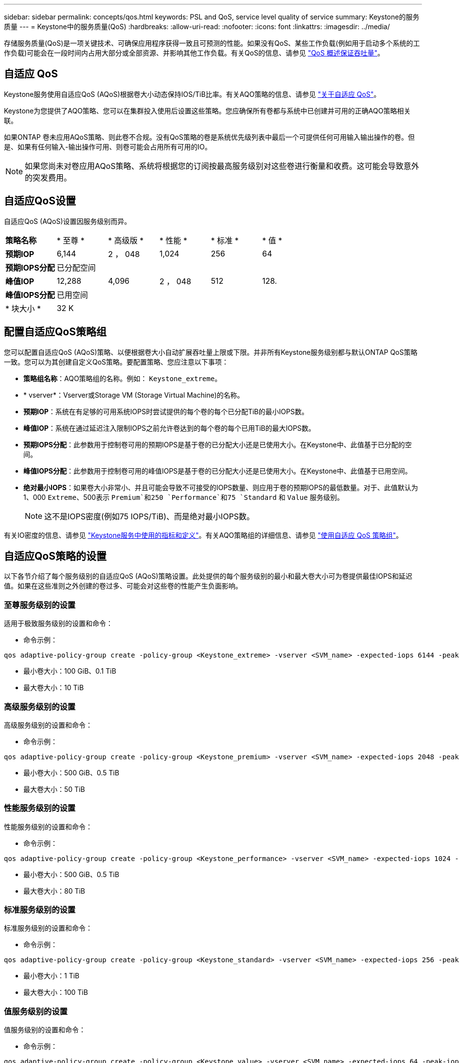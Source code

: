 ---
sidebar: sidebar 
permalink: concepts/qos.html 
keywords: PSL and QoS, service level quality of service 
summary: Keystone的服务质量 
---
= Keystone中的服务质量(QoS)
:hardbreaks:
:allow-uri-read: 
:nofooter: 
:icons: font
:linkattrs: 
:imagesdir: ../media/


[role="lead"]
存储服务质量(QoS)是一项关键技术、可确保应用程序获得一致且可预测的性能。如果没有QoS、某些工作负载(例如用于启动多个系统的工作负载)可能会在一段时间内占用大部分或全部资源、并影响其他工作负载。有关QoS的信息、请参见 https://docs.netapp.com/us-en/ontap/performance-admin/guarantee-throughput-qos-task.html["QoS 概述保证吞吐量"^]。



== 自适应 QoS

Keystone服务使用自适应QoS (AQoS)根据卷大小动态保持IOS/TiB比率。有关AQO策略的信息、请参见 https://docs.netapp.com/us-en/ontap/performance-admin/guarantee-throughput-qos-task.html#about-adaptive-qos["关于自适应 QoS"^]。

Keystone为您提供了AQO策略、您可以在集群投入使用后设置这些策略。您应确保所有卷都与系统中已创建并可用的正确AQO策略相关联。

如果ONTAP 卷未应用AQoS策略、则此卷不合规。没有QoS策略的卷是系统优先级列表中最后一个可提供任何可用输入输出操作的卷。但是、如果有任何输入-输出操作可用、则卷可能会占用所有可用的IO。


NOTE: 如果您尚未对卷应用AQoS策略、系统将根据您的订阅按最高服务级别对这些卷进行衡量和收费。这可能会导致意外的突发费用。



== 自适应QoS设置

自适应QoS (AQoS)设置因服务级别而异。

|===


| *策略名称* | * 至尊 * | * 高级版 * | * 性能 * | * 标准 * | * 值 * 


| *预期IOP* | 6,144 | 2 ， 048 | 1,024 | 256 | 64 


| *预期IOPS分配* 5+| 已分配空间 


| *峰值IOP* | 12,288 | 4,096 | 2 ， 048 | 512 | 128. 


| *峰值IOPS分配* 5+| 已用空间 


| * 块大小 * 5+| 32 K 
|===


== 配置自适应QoS策略组

您可以配置自适应QoS (AQoS)策略、以便根据卷大小自动扩展吞吐量上限或下限。并非所有Keystone服务级别都与默认ONTAP QoS策略一致。您可以为其创建自定义QoS策略。要配置策略、您应注意以下事项：

* *策略组名称*：AQO策略组的名称。例如： `Keystone_extreme`。
* * vserver*：Vserver或Storage VM (Storage Virtual Machine)的名称。
* *预期IOP*：系统在有足够的可用系统IOPS时尝试提供的每个卷的每个已分配TiB的最小IOPS数。
* *峰值IOP*：系统在通过延迟注入限制IOPS之前允许卷达到的每个卷的每个已用TiB的最大IOPS数。
* *预期IOPS分配*：此参数用于控制卷可用的预期IOPS是基于卷的已分配大小还是已使用大小。在Keystone中、此值基于已分配的空间。
* *峰值IOPS分配*：此参数用于控制卷可用的峰值IOPS是基于卷的已分配大小还是已使用大小。在Keystone中、此值基于已用空间。
* *绝对最小IOPS*：如果卷大小非常小、并且可能会导致不可接受的IOPS数量、则应用于卷的预期IOPS的最低数量。对于、此值默认为1、000 `Extreme`、500表示 `Premium`和250 `Performance`和75 `Standard` 和 `Value` 服务级别。
+

NOTE: 这不是IOPS密度(例如75 IOPS/TiB)、而是绝对最小IOPS数。



有关IO密度的信息、请参见 link:../concepts/metrics.html["Keystone服务中使用的指标和定义"]。有关AQO策略组的详细信息、请参见 https://docs.netapp.com/us-en/ontap/performance-admin/adaptive-qos-policy-groups-task.html["使用自适应 QoS 策略组"^]。



== 自适应QoS策略的设置

以下各节介绍了每个服务级别的自适应QoS (AQoS)策略设置。此处提供的每个服务级别的最小和最大卷大小可为卷提供最佳IOPS和延迟值。如果在这些准则之外创建的卷过多、可能会对这些卷的性能产生负面影响。



=== 至尊服务级别的设置

适用于极致服务级别的设置和命令：

* 命令示例：


....
qos adaptive-policy-group create -policy-group <Keystone_extreme> -vserver <SVM_name> -expected-iops 6144 -peak-iops 12288 -expected-iops-allocation allocated-space -peak-iops-allocation used-space -block-size 32K -absolute-min-iops 1000
....
* 最小卷大小：100 GiB、0.1 TiB
* 最大卷大小：10 TiB




=== 高级服务级别的设置

高级服务级别的设置和命令：

* 命令示例：


....
qos adaptive-policy-group create -policy-group <Keystone_premium> -vserver <SVM_name> -expected-iops 2048 -peak-iops 4096 -expected-iops-allocation allocated-space -peak-iops-allocation used-space -block-size 32K -absolute-min-iops 500
....
* 最小卷大小：500 GiB、0.5 TiB
* 最大卷大小：50 TiB




=== 性能服务级别的设置

性能服务级别的设置和命令：

* 命令示例：


....
qos adaptive-policy-group create -policy-group <Keystone_performance> -vserver <SVM_name> -expected-iops 1024 -peak-iops 2048 -expected-iops-allocation allocated-space -peak-iops-allocation used-space -block-size 32K -absolute-min-iops 250
....
* 最小卷大小：500 GiB、0.5 TiB
* 最大卷大小：80 TiB




=== 标准服务级别的设置

标准服务级别的设置和命令：

* 命令示例：


....
qos adaptive-policy-group create -policy-group <Keystone_standard> -vserver <SVM_name> -expected-iops 256 -peak-iops 512 -expected-iops-allocation allocated-space -peak-iops-allocation used-space -block-size 32K -absolute-min-iops 75
....
* 最小卷大小：1 TiB
* 最大卷大小：100 TiB




=== 值服务级别的设置

值服务级别的设置和命令：

* 命令示例：


....
qos adaptive-policy-group create -policy-group <Keystone_value> -vserver <SVM_name> -expected-iops 64 -peak-iops 128 -expected-iops-allocation allocated-space -peak-iops-allocation used-space -block-size 32K -absolute-min-iops 75
....
* 最小卷大小：1 TiB
* 最大卷大小：100 TiB




== 块大小计算

在使用以下设置计算块大小之前、请注意以下几点：

* IOPS/TiB = Mbps/TiB除以(块大小* 1024)
* 块大小以KB/IO为单位
* TIB = 1024 GiB；GiB = 1024 MiB；MIB = 1024 KiB；KiB = 1024字节；根据基数2
* TB = 1000 GB；GB = 1000 MB；MB = 1000 KB；KB = 1000字节；按基数10计算


.块大小计算示例
计算服务级别的吞吐量、例如 `Extreme` 服务级别：

* 最大IOPS：12、288
* 每个I/O的块大小：32 KB
* 最大吞吐量=(12288 * 32 * 1024)/(1024 * 1024)= 384 MBps/ TiB


如果卷包含700 GiB的已用逻辑数据、则可用吞吐量将为：

`m最大吞吐量= 384 * 0.7 = 268.8MBps`
